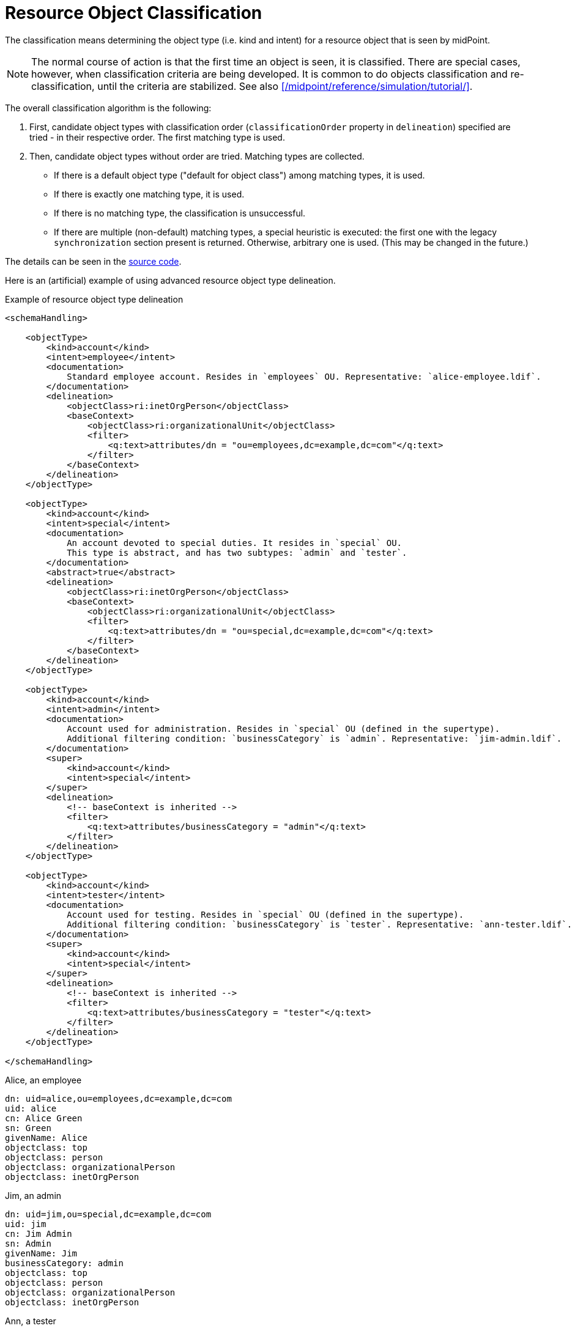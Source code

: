 = Resource Object Classification

The classification means determining the object type (i.e. kind and intent) for a resource object that is seen by midPoint.

NOTE: The normal course of action is that the first time an object is seen, it is classified.
There are special cases, however, when classification criteria are being developed.
It is common to do objects classification and re-classification, until the criteria are stabilized.
See also xref:/midpoint/reference/simulation/tutorial/[].

The overall classification algorithm is the following:

. First, candidate object types with classification order (`classificationOrder` property in `delineation`) specified are tried - in their respective order.
The first matching type is used.

. Then, candidate object types without order are tried.
Matching types are collected.

- If there is a default object type ("default for object class") among matching types, it is used.
- If there is exactly one matching type, it is used.
- If there is no matching type, the classification is unsuccessful.
- If there are multiple (non-default) matching types, a special heuristic is executed:
the first one with the legacy `synchronization` section present is returned.
Otherwise, arbitrary one is used.
(This may be changed in the future.)

The details can be seen in the link:https://github.com/Evolveum/midpoint/blob/master/provisioning/provisioning-impl/src/main/java/com/evolveum/midpoint/provisioning/impl/shadows/classification/ResourceObjectClassifier.java[source code].

Here is an (artificial) example of using advanced resource object type delineation.

.Example of resource object type delineation
[source,xml]
----
<schemaHandling>

    <objectType>
        <kind>account</kind>
        <intent>employee</intent>
        <documentation>
            Standard employee account. Resides in `employees` OU. Representative: `alice-employee.ldif`.
        </documentation>
        <delineation>
            <objectClass>ri:inetOrgPerson</objectClass>
            <baseContext>
                <objectClass>ri:organizationalUnit</objectClass>
                <filter>
                    <q:text>attributes/dn = "ou=employees,dc=example,dc=com"</q:text>
                </filter>
            </baseContext>
        </delineation>
    </objectType>

    <objectType>
        <kind>account</kind>
        <intent>special</intent>
        <documentation>
            An account devoted to special duties. It resides in `special` OU.
            This type is abstract, and has two subtypes: `admin` and `tester`.
        </documentation>
        <abstract>true</abstract>
        <delineation>
            <objectClass>ri:inetOrgPerson</objectClass>
            <baseContext>
                <objectClass>ri:organizationalUnit</objectClass>
                <filter>
                    <q:text>attributes/dn = "ou=special,dc=example,dc=com"</q:text>
                </filter>
            </baseContext>
        </delineation>
    </objectType>

    <objectType>
        <kind>account</kind>
        <intent>admin</intent>
        <documentation>
            Account used for administration. Resides in `special` OU (defined in the supertype).
            Additional filtering condition: `businessCategory` is `admin`. Representative: `jim-admin.ldif`.
        </documentation>
        <super>
            <kind>account</kind>
            <intent>special</intent>
        </super>
        <delineation>
            <!-- baseContext is inherited -->
            <filter>
                <q:text>attributes/businessCategory = "admin"</q:text>
            </filter>
        </delineation>
    </objectType>

    <objectType>
        <kind>account</kind>
        <intent>tester</intent>
        <documentation>
            Account used for testing. Resides in `special` OU (defined in the supertype).
            Additional filtering condition: `businessCategory` is `tester`. Representative: `ann-tester.ldif`.
        </documentation>
        <super>
            <kind>account</kind>
            <intent>special</intent>
        </super>
        <delineation>
            <!-- baseContext is inherited -->
            <filter>
                <q:text>attributes/businessCategory = "tester"</q:text>
            </filter>
        </delineation>
    </objectType>

</schemaHandling>
----

.Alice, an employee
[source]
----
dn: uid=alice,ou=employees,dc=example,dc=com
uid: alice
cn: Alice Green
sn: Green
givenName: Alice
objectclass: top
objectclass: person
objectclass: organizationalPerson
objectclass: inetOrgPerson
----

.Jim, an admin
[source]
----
dn: uid=jim,ou=special,dc=example,dc=com
uid: jim
cn: Jim Admin
sn: Admin
givenName: Jim
businessCategory: admin
objectclass: top
objectclass: person
objectclass: organizationalPerson
objectclass: inetOrgPerson
----

.Ann, a tester
[source]
----
dn: uid=ann,ou=special,dc=example,dc=com
uid: ann
cn: Ann the Tester
sn: Tester
givenName: Ann
businessCategory: tester
objectclass: top
objectclass: person
objectclass: organizationalPerson
objectclass: inetOrgPerson
----
